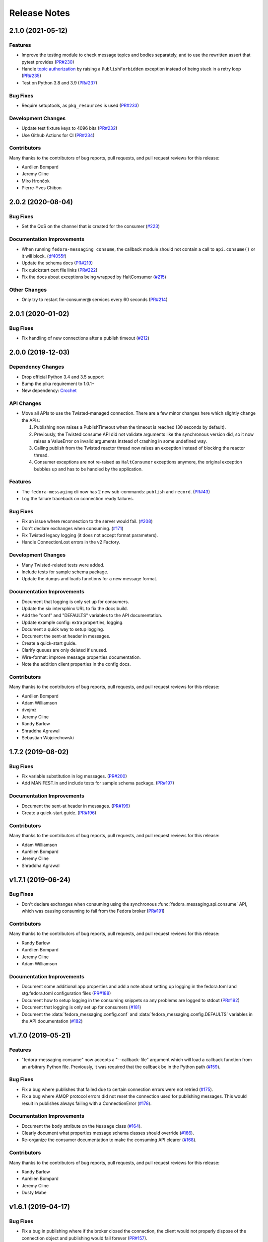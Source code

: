 =============
Release Notes
=============

.. towncrier release notes start

2.1.0 (2021-05-12)
==================

Features
--------

* Improve the testing module to check message topics and bodies separately,
  and to use the rewritten assert that pytest provides
  (`PR#230 <https://github.com/fedora-infra/fedora-messaging/pull/230>`_)

* Handle `topic authorization <https://www.rabbitmq.com/access-control.html#topic-authorisation>`_
  by raising a ``PublishForbidden`` exception instead of being stuck in a retry loop
  (`PR#235 <https://github.com/fedora-infra/fedora-messaging/pull/235>`_)

* Test on Python 3.8 and 3.9
  (`PR#237 <https://github.com/fedora-infra/fedora-messaging/pull/237>`_)


Bug Fixes
---------

* Require setuptools, as ``pkg_resources`` is used
  (`PR#233 <https://github.com/fedora-infra/fedora-messaging/pull/233>`_)


Development Changes
-------------------

* Update test fixture keys to 4096 bits
  (`PR#232 <https://github.com/fedora-infra/fedora-messaging/pull/232>`_)

* Use Github Actions for CI
  (`PR#234 <https://github.com/fedora-infra/fedora-messaging/pull/234>`_)


Contributors
------------
Many thanks to the contributors of bug reports, pull requests, and pull request
reviews for this release:

* Aurélien Bompard
* Jeremy Cline
* Miro Hrončok
* Pierre-Yves Chibon


2.0.2 (2020-08-04)
==================

Bug Fixes
---------

* Set the QoS on the channel that is created for the consumer
  (`#223 <https://github.com/fedora-infra/fedora-messaging/issues/223>`_)


Documentation Improvements
--------------------------

* When running ``fedora-messaging consume``, the callback module should
  not contain a call to ``api.consume()`` or it will block.
  (`df4055f <https://github.com/fedora-infra/fedora-messaging/commit/df4055f>`_)

* Update the schema docs
  (`PR#219 <https://github.com/fedora-infra/fedora-messaging/pull/219>`_)

* Fix quickstart cert file links
  (`PR#222 <https://github.com/fedora-infra/fedora-messaging/pull/222>`_)

* Fix the docs about exceptions being wrapped by HaltConsumer
  (`#215 <https://github.com/fedora-infra/fedora-messaging/issues/215>`_)


Other Changes
-------------

* Only try to restart fm-consumer@ services every 60 seconds
  (`PR#214 <https://github.com/fedora-infra/fedora-messaging/pull/214>`_)


2.0.1 (2020-01-02)
==================

Bug Fixes
---------

* Fix handling of new connections after a publish timeout
  (`#212 <https://github.com/fedora-infra/fedora-messaging/issues/212>`_)


2.0.0 (2019-12-03)
==================

Dependency Changes
------------------

* Drop official Python 3.4 and 3.5 support
* Bump the pika requirement to 1.0.1+
* New dependency: `Crochet <https://crochet.readthedocs.io/en/stable/>`_


API Changes
-----------

* Move all APIs to use the Twisted-managed connection. There are a few minor
  changes here which slightly change the APIs:

  1. Publishing now raises a PublishTimeout when the timeout is reached
     (30 seconds by default).
  2. Previously, the Twisted consume API did not validate arguments like
     the synchronous version did, so it now raises a ValueError on invalid
     arguments instead of crashing in some undefined way.
  3. Calling publish from the Twisted reactor thread now raises an
     exception instead of blocking the reactor thread.
  4. Consumer exceptions are not re-raised as ``HaltConsumer`` exceptions
     anymore, the original exception bubbles up and has to be handled by the
     application.


Features
--------

* The ``fedora-messaging`` cli now has 2 new sub-commands: ``publish`` and ``record``.
  (`PR#43 <https://github.com/fedora-infra/fedora-messaging/pull/43>`_)
* Log the failure traceback on connection ready failures.


Bug Fixes
---------

* Fix an issue where reconnection to the server would fail.
  (`#208 <https://github.com/fedora-infra/fedora-messaging/issues/208>`_)
* Don't declare exchanges when consuming.
  (`#171 <https://github.com/fedora-infra/fedora-messaging/issues/171>`_)
* Fix Twisted legacy logging (it does not accept format parameters).
* Handle ConnectionLost errors in the v2 Factory.


Development Changes
-------------------

* Many Twisted-related tests were added.
* Include tests for sample schema package.
* Update the dumps and loads functions for a new message format.


Documentation Improvements
--------------------------

* Document that logging is only set up for consumers.
* Update the six intersphinx URL to fix the docs build.
* Add the "conf" and "DEFAULTS" variables to the API documentation.
* Update example config: extra properties, logging.
* Document a quick way to setup logging.
* Document the sent-at header in messages.
* Create a quick-start guide.
* Clarify queues are only deleted if unused.
* Wire-format: improve message properties documentation.
* Note the addition client properties in the config docs.


Contributors
------------

Many thanks to the contributors of bug reports, pull requests, and pull request
reviews for this release:

* Aurélien Bompard
* Adam Williamson
* dvejmz
* Jeremy Cline
* Randy Barlow
* Shraddha Agrawal
* Sebastian Wojciechowski


1.7.2 (2019-08-02)
==================

Bug Fixes
---------

* Fix variable substitution in log messages.
  (`PR#200 <https://github.com/fedora-infra/fedora-messaging/pull/200>`_)
* Add MANIFEST.in and include tests for sample schema package.
  (`PR#197 <https://github.com/fedora-infra/fedora-messaging/pull/197>`_)


Documentation Improvements
--------------------------

* Document the sent-at header in messages.
  (`PR#199 <https://github.com/fedora-infra/fedora-messaging/pull/199>`_)
* Create a quick-start guide.
  (`PR#196 <https://github.com/fedora-infra/fedora-messaging/pull/196>`_)


Contributors
------------
Many thanks to the contributors of bug reports, pull requests, and pull request
reviews for this release:

* Adam Williamson
* Aurélien Bompard
* Jeremy Cline
* Shraddha Agrawal


v1.7.1 (2019-06-24)
===================

Bug Fixes
---------

* Don't declare exchanges when consuming using the synchronous
  :func:`fedora_messaging.api.consume` API, which was causing consuming to fail
  from the Fedora broker
  (`PR#191 <https://github.com/fedora-infra/fedora-messaging/pull/191>`_)

Contributors
------------
Many thanks to the contributors of bug reports, pull requests, and pull request
reviews for this release:

* Randy Barlow
* Aurélien Bompard
* Jeremy Cline
* Adam Williamson


Documentation Improvements
--------------------------

* Document some additional app properties and add a note about setting up logging
  in the fedora.toml and stg.fedora.toml configuration files
  (`PR#188 <https://github.com/fedora-infra/fedora-messaging/pull/188>`_)

* Document how to setup logging in the consuming snippets so any problems are
  logged to stdout
  (`PR#192 <https://github.com/fedora-infra/fedora-messaging/pull/192>`_)

* Document that logging is only set up for consumers
  (`#181 <https://github.com/fedora-infra/fedora-messaging/issues/181>`_)

* Document the :data:`fedora_messaging.config.conf` and
  :data:`fedora_messaging.config.DEFAULTS` variables in the API documentation
  (`#182 <https://github.com/fedora-infra/fedora-messaging/issues/182>`_)


v1.7.0 (2019-05-21)
===================

Features
--------

* "fedora-messaging consume" now accepts a "--callback-file" argument which will
  load a callback function from an arbitrary Python file. Previously, it was
  required that the callback be in the Python path
  (`#159 <https://github.com/fedora-infra/fedora-messaging/issues/159>`_).


Bug Fixes
---------

* Fix a bug where publishes that failed due to certain connection errors were not
  retried
  (`#175 <https://github.com/fedora-infra/fedora-messaging/issues/175>`_).

* Fix a bug where AMQP protocol errors did not reset the connection used for
  publishing messages. This would result in publishes always failing with a
  ConnectionError
  (`#178 <https://github.com/fedora-infra/fedora-messaging/pull/178>`_).


Documentation Improvements
--------------------------

* Document the ``body`` attribute on the ``Message`` class
  (`#164 <https://github.com/fedora-infra/fedora-messaging/issues/164>`_).

* Clearly document what properties message schema classes should override
  (`#166 <https://github.com/fedora-infra/fedora-messaging/issues/166>`_).

* Re-organize the consumer documentation to make the consuming API clearer
  (`#168 <https://github.com/fedora-infra/fedora-messaging/issues/168>`_).


Contributors
------------
Many thanks to the contributors of bug reports, pull requests, and pull request
reviews for this release:

* Randy Barlow
* Aurélien Bompard
* Jeremy Cline
* Dusty Mabe


v1.6.1 (2019-04-17)
===================

Bug Fixes
---------

* Fix a bug in publishing where if the broker closed the connection, the client
  would not properly dispose of the connection object and publishing would fail
  forever (`PR#157 <https://github.com/fedora-infra/fedora-messaging/pull/157>`_).

* Fix a bug in the :func:`fedora_messaging.api.twisted_consume` function where
  if the user did not have permissions to read from the specified queue which
  had already been declared, the Deferred that was returned never fired. It now
  errors back with a :class:`fedora_messaging.exceptions.PermissionException`
  (`PR#160 <https://github.com/fedora-infra/fedora-messaging/pull/160>`_).


Development Changes
-------------------

* Stop pinning pytest to 4.0 or less as the incompatibility with pytest-twisted
  has been resolved
  (`PR#158 <https://github.com/fedora-infra/fedora-messaging/pull/158>`_).


Other Changes
-------------

* Include commands to connect to the Fedora broker in the documentation
  (`PR#154 <https://github.com/fedora-infra/fedora-messaging/pull/154>`_).


Contributors
------------
Many thanks to the contributors of bug reports, pull requests, and pull request
reviews for this release:

* Aurélien Bompard
* Jeremy Cline


v1.6.0 (2019-04-04)
===================

Dependency Changes
------------------

* Twisted is no longer an optional dependency: fedora-messaging requires Twisted
  12.2 or greater.

Features
--------

* A new API, :func:`fedora_messaging.api.twisted_consume`, has been added to
  support consuming using the popular async framework Twisted. The
  fedora-messaging command-line interface has been switched to use this API. As
  a result, Twisted 12.2+ is now a dependency of fedora-messsaging. Users of
  this new API are not affected by `Issue #130
  <https://github.com/fedora-infra/fedora-messaging/issues/130>`_ (`PR#139
  <https://github.com/fedora-infra/fedora-messaging/pull/139>`_).

Bug Fixes
---------

* Only prepend the topic_prefix on outgoing messages. Previously, the topic
  prefix was incorrectly applied to incoming messages (`#143
  <https://github.com/fedora-infra/fedora-messaging/issues/143>`_).

Documentation
-------------

* Add a note to the tutorial on how to instal the library and RabbitMQ in
  containers (`PR#141
  <https://github.com/fedora-infra/fedora-messaging/pull/141>`_).

* Document how to access the Fedora message broker from outside the Fedora
  infrastructure VPN. Users of fedmsg can now migrate to fedora-messaging for
  consumers outside Fedora's infrastructure. Consult the new documentation at
  :ref:`fedora-broker` for details (`PR#149
  <https://github.com/fedora-infra/fedora-messaging/pull/149>`_).

Contributors
------------
Many thanks to the contributors of bug reports, pull requests, and pull request
reviews for this release:

* Aurélien Bompard
* Jeremy Cline
* Shraddha Agrawal


v1.5.0 (2019-02-28)
===================

Dependency Changes
------------------

* Replace the dependency on ``pytoml`` with ``toml``
  (`#132 <https://github.com/fedora-infra/fedora-messaging/issues/132>`_).


Features
--------

* Support passive declarations for locked-down brokers
  (`#136 <https://github.com/fedora-infra/fedora-messaging/issues/136>`_).


Bug Fixes
---------

* Fix a bug in the sample schema pachage
  (`#135 <https://github.com/fedora-infra/fedora-messaging/issues/135>`_).


Development Changes
-------------------

* Switch to Mergify v2
  (`#129 <https://github.com/fedora-infra/fedora-messaging/pull/129>`_).


Contributors
------------
Many thanks to the contributors of bug reports, pull requests, and pull request
reviews for this release:

* Aurélien Bompard
* Jeremy Cline
* Michal Konečný
* Shraddha Agrawal


v1.4.0 (2019-02-07)
===================

Features
--------

* The ``topic_prefix`` configuration value has been added to automatically add
  a prefix to the topic of all outgoing messages.
  (`#121 <https://github.com/fedora-infra/fedora-messaging/issues/121>`_)

* Support for Pika 0.13.
  (`#126 <https://github.com/fedora-infra/fedora-messaging/issues/126>`_)

* Add a systemd service file for consumers.


Development Changes
-------------------

* Use Bandit for security checking.


Contributors
------------
Many thanks to the contributors of bug reports, pull requests, and pull request
reviews for this release:

* Aurélien Bompard


v1.3.0 (2019-01-24)
===================

API Changes
-----------

* The :py:attr:`Message._body` attribute is renamed to ``body``, and is now part of the public API.
  (`PR#119 <https://github.com/fedora-infra/fedora-messaging/pull/119>`_)


Contributors
------------
Many thanks to the contributors of bug reports, pull requests, and pull request
reviews for this release:

* Aurélien Bompard
* Jeremy Cline


v1.2.0 (2019-01-21)
===================

Features
--------

* The :func:`fedora_messaging.api.consume` API now accepts a "queues" keyword
  which specifies the queues to declare and consume from, and the
  "fedora-messaging" CLI makes use of this
  (`PR#107 <https://github.com/fedora-infra/fedora-messaging/pull/107>`_)

* Utilities were added in the :py:mod:`schema_utils` module to help write the
  Python API of your message schemas
  (`PR#108 <https://github.com/fedora-infra/fedora-messaging/pull/108>`_)

* No long require "--exchange", "--queue-name", and "--routing-key" to all be
  specified when using "fedora-messaging consume". If one is not supplied, a
  default is chosen. These defaults are documented in the command's manual page
  (`PR#117 <https://github.com/fedora-infra/fedora-messaging/pull/117>`_)


Bug Fixes
---------

* Fix the "consumer" setting in config.toml.example to point to a real Python path
  (`PR#104 <https://github.com/fedora-infra/fedora-messaging/pull/104>`_)

* fedora-messaging consume now actually uses the --queue-name and --routing-key
  parameter provided to it, and --routing-key can now be specified multiple times
  as was documented
  (`PR#105 <https://github.com/fedora-infra/fedora-messaging/pull/105>`_)

* Fix the equality check on :class:`fedora_messaging.message.Message` objects to
  exclude the 'sent-at' header
  (`PR#109 <https://github.com/fedora-infra/fedora-messaging/pull/109>`_)

* Documentation for consumers indicated any callable object was acceptable to use
  as a callback as long as it accepted a single positional argument (the
  message). However, the implementation required that the callable be a function
  or a class, which it then instantiated. This has been fixed and you may now use
  any callable object, such as a method or an instance of a class that implements
  ``__call__``
  (`PR#110 <https://github.com/fedora-infra/fedora-messaging/pull/110>`_)

* Fix an issue where the fedora-messaging CLI would only log if a configuration
  file was explicitly supplied
  (`PR#113 <https://github.com/fedora-infra/fedora-messaging/pull/113>`_)


Contributors
------------
Many thanks to the contributors of bug reports, pull requests, and pull request
reviews for this release:

* Aurélien Bompard
* Jeremy Cline
* Sebastian Wojciechowski
* Tomas Tomecek


v1.1.0 (2018-11-13)
===================

Features
--------

* Initial work on a serialization format for
  :class:`fedora_messaging.message.Message` and APIs for loading and storing
  messages. This is intended to make it easy to record and replay messages for
  testing purposes.
  (`#84 <https://github.com/fedora-infra/fedora-messaging/issues/84>`_)

* Add a module, :mod:`fedora_messaging.testing`, to add useful test helpers.
  Check out the module documentation for details!
  (`#100 <https://github.com/fedora-infra/fedora-messaging/issues/100>`_)


Contributors
------------
Many thanks to the contributors of bug reports, pull requests, and pull request
reviews for this release:

* Jeremy Cline
* Sebastian Wojciechowski


v1.0.1 (2018-10-10)
===================

Bug Fixes
---------

* Fix a compatibility issue in Twisted between pika 0.12 and 1.0.
  (`#97 <https://github.com/fedora-infra/fedora-messaging/issues/97>`_)


v1.0.0 (2018-10-10)
===================

API Changes
-----------

* The unused ``exchange`` parameter from the PublisherSession was removed
  (`PR#56 <https://github.com/fedora-infra/fedora-messaging/pull/56>`_)

* The ``setupRead`` API in the Twisted protocol has been removed and replaced with
  ``consume`` and ``cancel`` APIs which allow for multiple consumers with multiple
  callbacks
  (`PR#72 <https://github.com/fedora-infra/fedora-messaging/pull/72>`_)

* The name of the entry point is now used to identify the message type
  (`PR#89 <https://github.com/fedora-infra/fedora-messaging/pull/89>`_)


Features
--------

* Ensure proper TLS client cert checking with ``service_identity``
  (`PR#51 <https://github.com/fedora-infra/fedora-messaging/pull/51>`_)

* Support Python 3.7
  (`PR#53 <https://github.com/fedora-infra/fedora-messaging/pull/53>`_)

* Compatibility with `Click <https://click.palletsprojects.com/>`_ 7.x
  (`PR#86 <https://github.com/fedora-infra/fedora-messaging/pull/86>`_)

* The complete set of valid severity levels is now available at
  :data:`fedora_messaging.api.SEVERITIES`
  (`PR#60 <https://github.com/fedora-infra/fedora-messaging/pull/60>`_)

* A ``queue`` attribute is present on received messages with the name of the
  queue it arrived on
  (`PR#65 <https://github.com/fedora-infra/fedora-messaging/pull/65>`_)

* The wire format of fedora-messaging is now documented
  (`PR#88 <https://github.com/fedora-infra/fedora-messaging/pull/88>`_)


Development Changes
-------------------

* Use `towncrier <https://github.com/hawkowl/towncrier>`_ to generate the release notes
  (`PR#67 <https://github.com/fedora-infra/fedora-messaging/pull/67>`_)

* Check that our dependencies have Free licenses
  (`PR#68 <https://github.com/fedora-infra/fedora-messaging/pull/68>`_)

* Test coverage is now at 97%.


Other Changes
-------------

* The library is available in Fedora as ``fedora-messaging``.


Contributors
------------
Many thanks to the contributors of bug reports, pull requests, and pull request
reviews for this release:

* Aurélien Bompard
* Jeremy Cline
* Michal Konečný
* Sebastian Wojciechowski


v1.0.0b1
========

API Changes
-----------

* :data:`fedora_messaging.message.Message.summary` is now a property rather than
  a method (`#25 <https://github.com/fedora-infra/fedora-messaging/pull/25>`_).

* The non-functional ``--amqp-url`` parameter has been removed from the CLI
  (`#49 <https://github.com/fedora-infra/fedora-messaging/pull/49>`_).


Features
--------

* Configuration parsing failures now produce point to the line and column of
  the parsing error (`#21
  <https://github.com/fedora-infra/fedora-messaging/pull/21>`_).

* :class:`fedora_messaging.message.Message` now come with a set of standard accessors
  (`#32 <https://github.com/fedora-infra/fedora-messaging/pull/32>`_).

* Consumers can now specify whether a message should be re-queued when halting
  (`#44 <https://github.com/fedora-infra/fedora-messaging/pull/44>`_).

* An example consumer that prints to standard output now ships with
  fedora-messaging. It can be used by running ``fedora-messaging consume
  --callback="fedora_messaging.example:printer"``
  (`#40 <https://github.com/fedora-infra/fedora-messaging/pull/40>`_).

* :class:`fedora_messaging.message.Message` now have a ``severity`` associated with them
  (`#48 <https://github.com/fedora-infra/fedora-messaging/pull/48>`_).

Bug Fixes
---------

* Fix an issue where invalid or missing configuration files resulted in a
  traceback rather than a formatted error message from the CLI (`#21
  <https://github.com/fedora-infra/fedora-messaging/pull/21>`_).

* Client authentication with x509 now works with both the synchronous API and
  the Twisted API (
  `#29 <https://github.com/fedora-infra/fedora-messaging/pull/29>`_,
  `#35 <https://github.com/fedora-infra/fedora-messaging/pull/35>`_).

* :func:`fedora_messaging.api.publish` no longer raises a
  :class:`pika.exceptions.ChannelClosed` exception. Instead, it raises a
  :class:`fedora_messaging.exceptions.ConnectionException`
  (`#31 <https://github.com/fedora-infra/fedora-messaging/pull/31>`_).

* :func:`fedora_messaging.api.consume` is now documented to raise a :class:`ValueError`
  when the callback isn't callable
  (`#47 <https://github.com/fedora-infra/fedora-messaging/pull/47>`_).


Development Features
--------------------

* The fedora-messaging code base is now compliant with the `Black
  <https://github.com/ambv/black>`_ Python formatter and this is enforced with
  continuous integration.

* Test coverage is moving up and to the right.


Many thanks to the contributors of bug reports, pull requests, and pull request
reviews for this release:

* Aurélien Bompard
* Clement Verna
* Ken Dreyer
* Jeremy Cline
* Miroslav Suchý
* Patrick Uiterwijk
* Sebastian Wojciechowski


v1.0.0a1
========

The initial alpha release for fedora-messaging v1.0.0. The API is not expected
to change significantly between this release and the final v1.0.0 release, but
it may do so if serious flaws are discovered in it.
